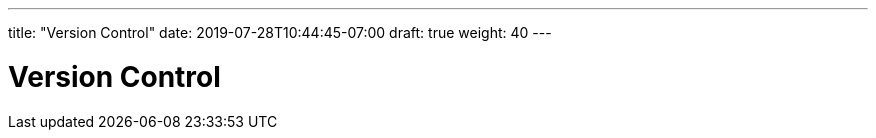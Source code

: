 ---
title: "Version Control"
date: 2019-07-28T10:44:45-07:00
draft: true
weight: 40
---

= Version Control

